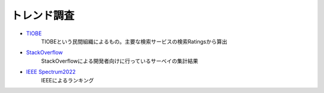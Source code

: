トレンド調査
===================
* `TIOBE <https://www.tiobe.com/tiobe-index/>`_ 
    TIOBEという民間組織によるもの。主要な検索サービスの検索Ratingsから算出

* `StackOverflow <https://insights.stackoverflow.com/survey>`_ 
    StackOverflowによる開発者向けに行っているサーベイの集計結果

* `IEEE Spectrum2022 <https://spectrum.ieee.org/top-programming-languages-2022>`_ 
    IEEEによるランキング
